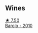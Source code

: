 
** Wines

#+begin_export html
<div class="flex-container">
  <a class="flex-item flex-item-left" href="/wines/6edeac40-1d7c-40d4-b5c3-bf82058a6baf.html">
    <img class="flex-bottle" src="/images/6e/deac40-1d7c-40d4-b5c3-bf82058a6baf/2022-05-08-14-15-12-E35583A1-ED85-4E38-9081-34449DA9F8C9-1-105-c.webp"></img>
    <section class="h">★ 7.50</section>
    <section class="h text-bolder">Barolo - 2010</section>
  </a>

</div>
#+end_export
